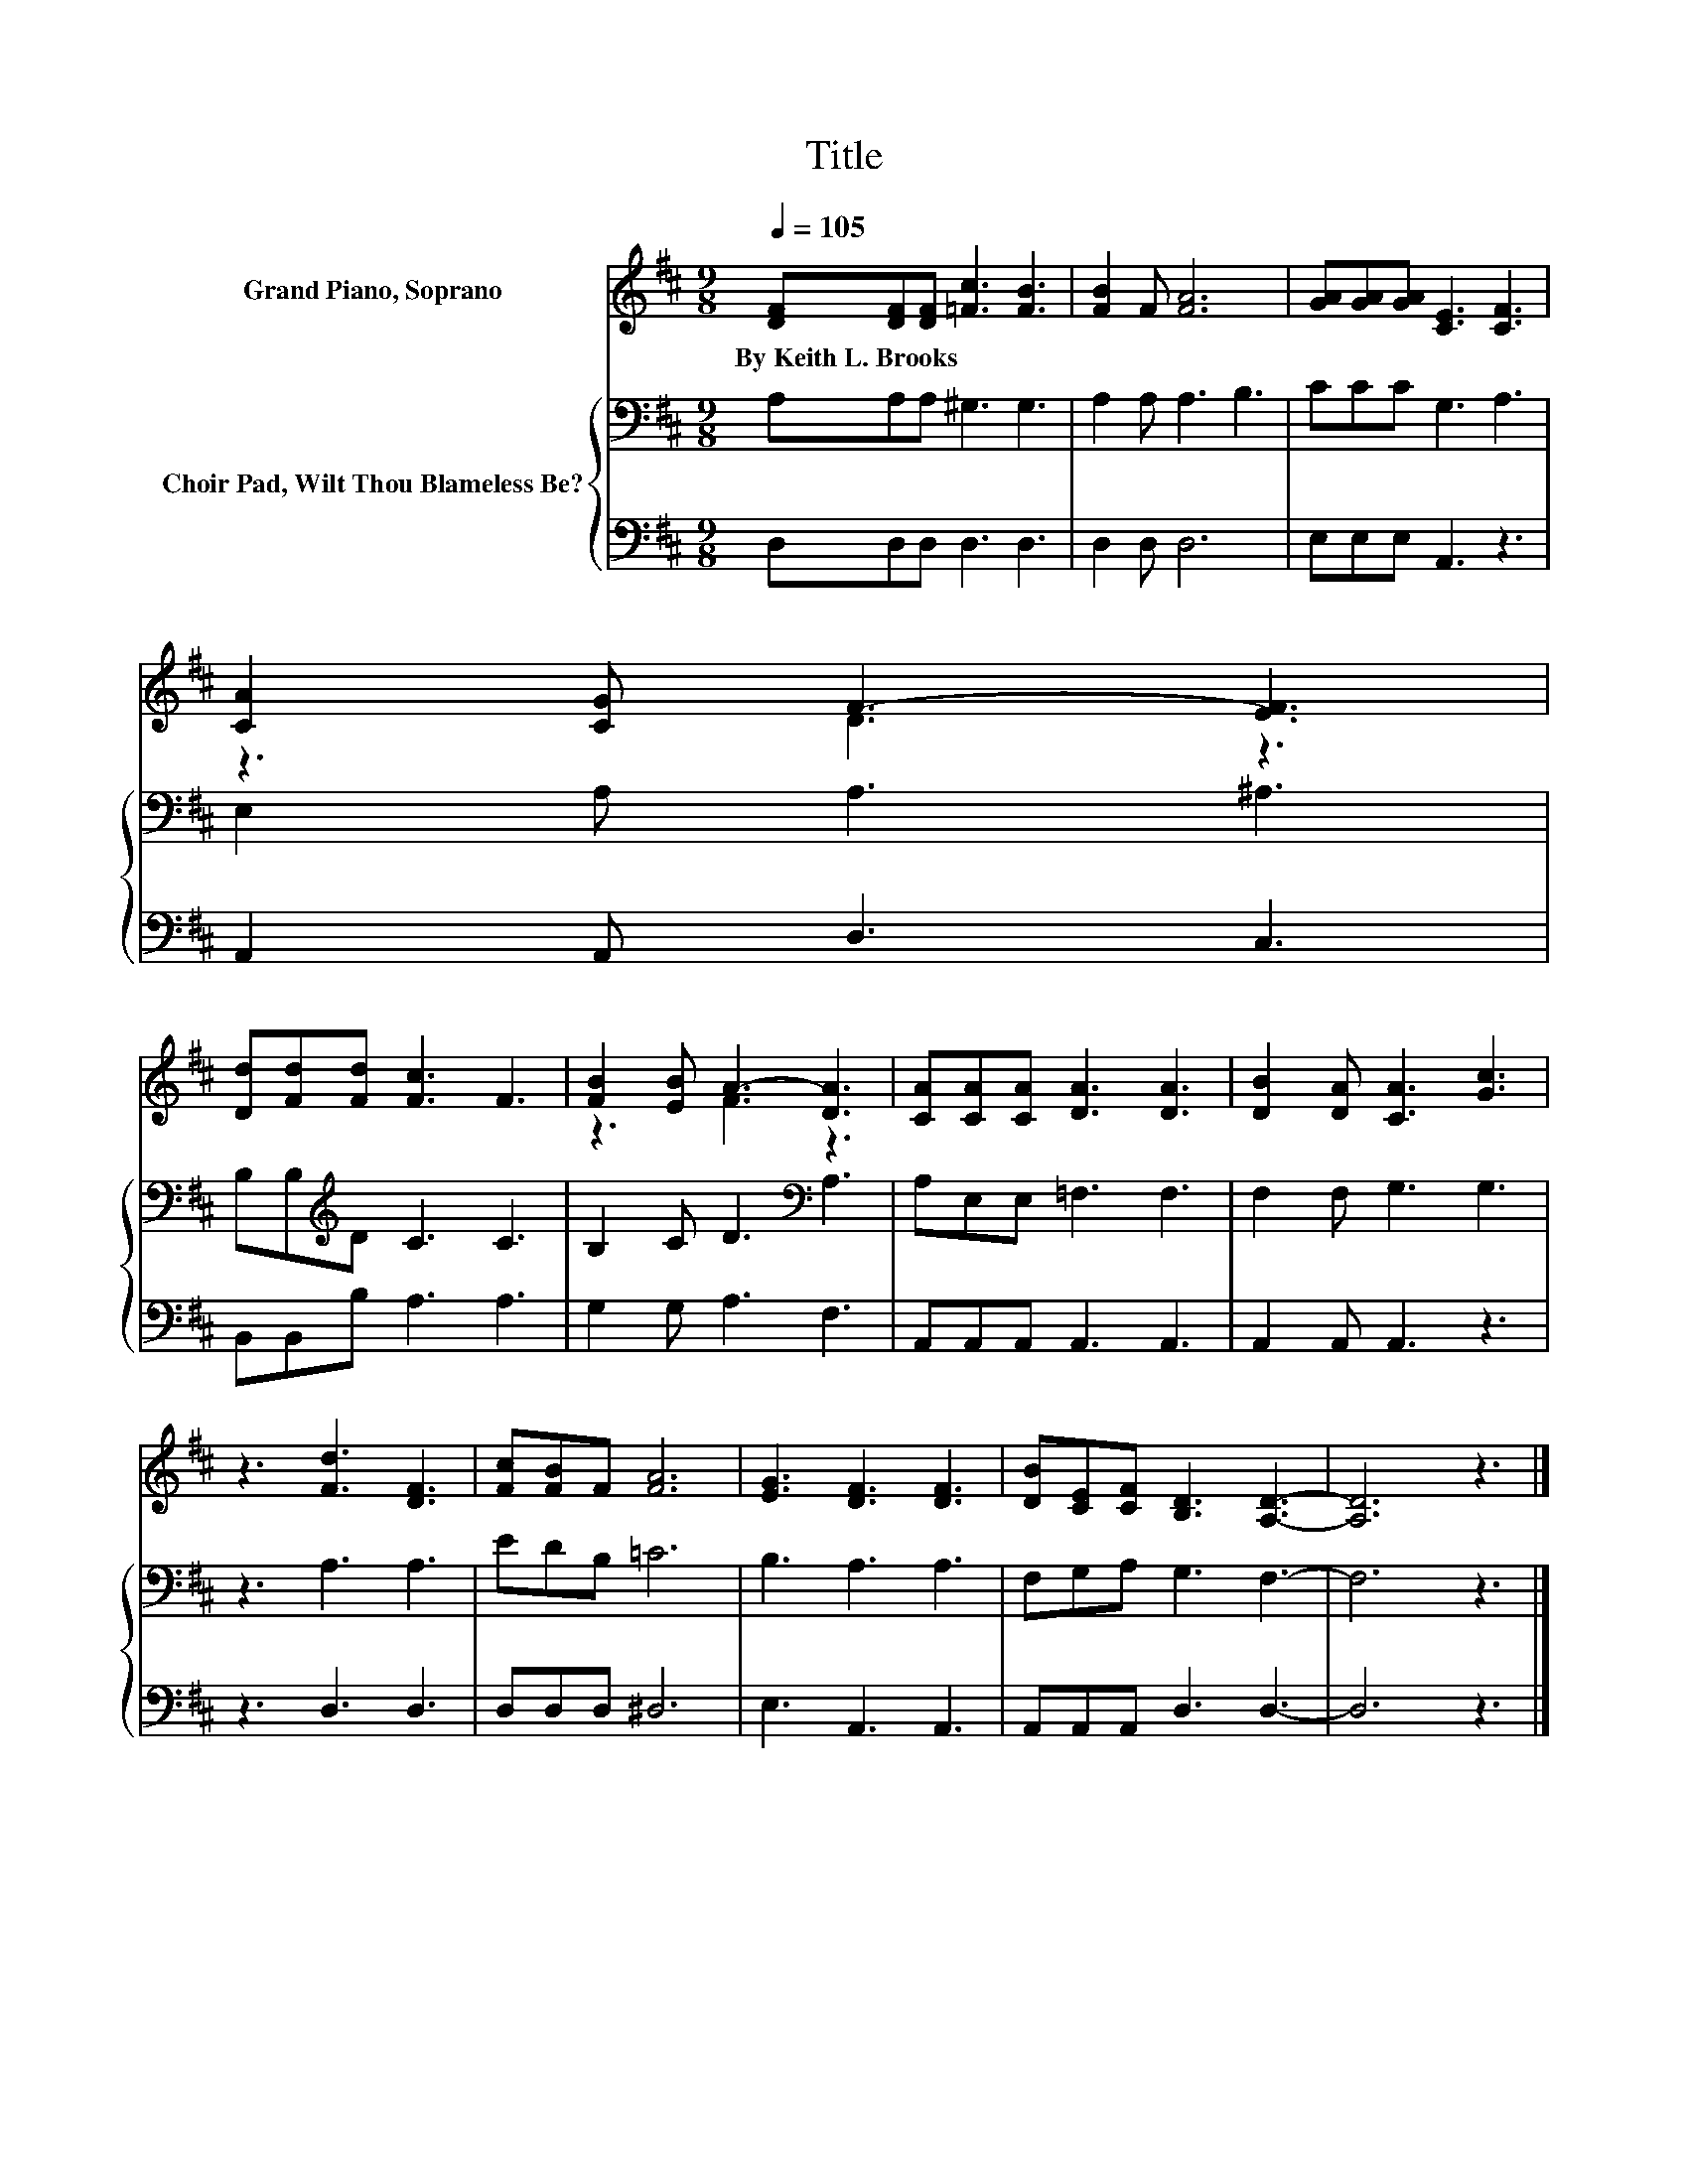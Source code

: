X:1
T:Title
%%score ( 1 2 ) { 3 | 4 }
L:1/8
Q:1/4=105
M:9/8
K:D
V:1 treble nm="Grand Piano, Soprano"
V:2 treble 
V:3 bass nm="Choir Pad, Wilt Thou Blameless Be?"
V:4 bass 
V:1
 [DF][DF][DF] [=Fc]3 [FB]3 | [FB]2 F [FA]6 | [GA][GA][GA] [CE]3 [CF]3 | [CA]2 [CG] F3- [EF]3 | %4
w: By~Keith~L.~Brooks * * * *||||
 [Dd][Fd][Fd] [Fc]3 F3 | [FB]2 [EB] A3- [DA]3 | [CA][CA][CA] [DA]3 [DA]3 | [DB]2 [DA] [CA]3 [Gc]3 | %8
w: ||||
 z3 [Fd]3 [DF]3 | [Fc][FB]F [FA]6 | [EG]3 [DF]3 [DF]3 | [DB][CE][CF] [B,D]3 [A,D]3- | [A,D]6 z3 |] %13
w: |||||
V:2
 x9 | x9 | x9 | z3 D3 z3 | x9 | z3 F3 z3 | x9 | x9 | x9 | x9 | x9 | x9 | x9 |] %13
V:3
 A,A,A, ^G,3 G,3 | A,2 A, A,3 B,3 | CCC G,3 A,3 | E,2 A, A,3 ^A,3 | B,B,[K:treble]D C3 C3 | %5
 B,2 C D3[K:bass] A,3 | A,E,E, =F,3 F,3 | F,2 F, G,3 G,3 | z3 A,3 A,3 | EDB, =C6 | B,3 A,3 A,3 | %11
 F,G,A, G,3 F,3- | F,6 z3 |] %13
V:4
 D,D,D, D,3 D,3 | D,2 D, D,6 | E,E,E, A,,3 z3 | A,,2 A,, D,3 C,3 | B,,B,,B, A,3 A,3 | %5
 G,2 G, A,3 F,3 | A,,A,,A,, A,,3 A,,3 | A,,2 A,, A,,3 z3 | z3 D,3 D,3 | D,D,D, ^D,6 | %10
 E,3 A,,3 A,,3 | A,,A,,A,, D,3 D,3- | D,6 z3 |] %13

